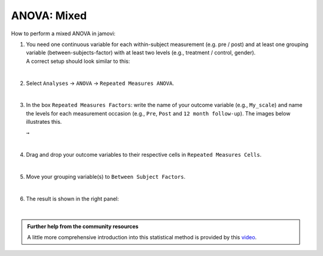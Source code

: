 .. sectionauthor:: `Jonas Rafi <https://www.su.se/english/profiles/jora9288-1.283149>`__

============
ANOVA: Mixed
============

| How to perform a mixed ANOVA in jamovi:

#. | You need one |continuous| continuous variable for each within-subject measurement (e.g. pre / post) and at least one |nominal| grouping variable
     (between-subjects-factor) with at least two levels (e.g., treatment / control, gender).

   | A correct setup should look similar to this:
   
   |data_format_anova_mixed|

   |

#. | Select ``Analyses`` → ``ANOVA`` → ``Repeated Measures ANOVA``.

   |select_anova_repeated|

   |

#. | In the box ``Repeated Measures Factors``: write the name of your outcome variable (e.g., ``My_scale``) and name the levels for each measurement occasion
     (e.g., ``Pre``, ``Post`` and ``12 month follow-up``). The images below illustrates this.
   
   |add_var_anova_repeated_naming_1|  ``→`` |add_var_anova_repeated_naming_2|

   |

#. | Drag and drop your outcome variables to their respective cells in ``Repeated Measures Cells``.
   
   |add_var_anova_repeated|
   
   |

#. | Move your grouping variable(s) to ``Between Subject Factors``.

   |add_var_anova_mixed|
   
   |

#. | The result is shown in the right panel:

   |output_anova_mixed|
   
   |


.. admonition:: Further help from the community resources

   | A little more comprehensive introduction into this statistical method is provided by this `video 
     <https://www.youtube.com/embed/m5JNwPgiMso?list=PLkk92zzyru5OAtc_ItUubaSSq6S_TGfRn>`__.


.. ---------------------------------------------------------------------

.. |nominal|                          image:: ../_images/variable-nominal.*
   :width: 16px
.. |continuous|                       image:: ../_images/variable-continuous.*
   :width: 16px
.. |data_format_anova_mixed|          image:: ../_images/jg_data_format_anova_mixed.jpg
   :width: 50%
.. |select_anova_repeated|            image:: ../_images/jg_select_anova_repeated.jpg
   :width: 40%
.. |add_var_anova_repeated_naming_1|  image:: ../_images/jg_add_var_anova_repeated_naming_1.jpg
   :width: 30%
.. |add_var_anova_repeated_naming_2|  image:: ../_images/jg_add_var_anova_repeated_naming_2.jpg
   :width: 30%
.. |add_var_anova_repeated|           image:: ../_images/jg_add_var_anova_repeated.jpg
   :width: 70%
.. |add_var_anova_mixed|              image:: ../_images/jg_add_var_anova_mixed.jpg
   :width: 35%
.. |output_anova_mixed|               image:: ../_images/jg_output_anova_mixed.jpg
   :width: 70%
